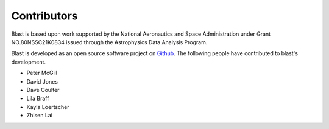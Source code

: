 Contributors
============
Blast is based upon work supported by the National Aeronautics and Space Administration under Grant NO.80NSSC21K0834 issued through the Astrophysics Data Analysis Program.

Blast is developed as an open source software project on
`Github <https://github.com/astrophpeter/blast>`_. The following people have
contributed to blast's development.

* Peter McGill
* David Jones
* Dave Coulter
* Lila Braff
* Kayla Loertscher
* Zhisen Lai

